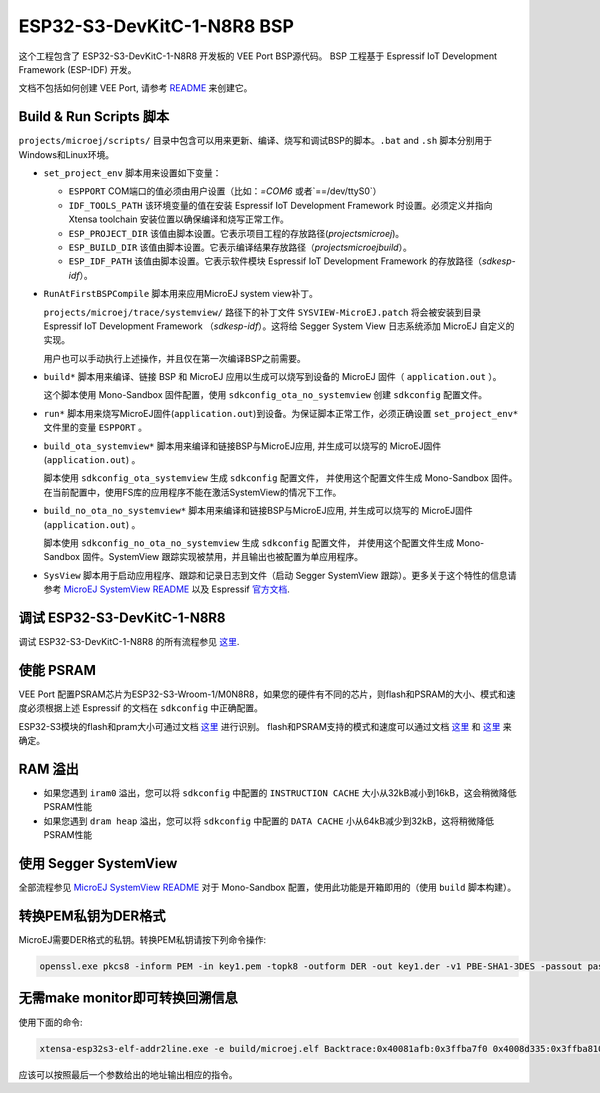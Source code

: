 .. 
    Copyright 2022 MicroEJ Corp. All rights reserved.
    Use of this source code is governed by a BSD-style license that can be found with this software.

.. |BOARD_NAME| replace:: ESP32-S3-DevKitC-1-N8R8
.. |VEEPORT| replace:: VEE Port
.. |RTOS| replace:: FreeRTOS RTOS
.. |MANUFACTURER| replace:: Espressif
.. |BSP_FULL_NAME| replace:: Espressif IoT Development Framework 
.. |BSP_SHORT_NAME| replace:: ESP-IDF

.. _README: ./../../../../../README.rst
.. _MicroEJ SystemView README: ./../../trace/systemview/README.rst

================
|BOARD_NAME| BSP
================

这个工程包含了 |BOARD_NAME| 开发板的 |VEEPORT| BSP源代码。
BSP 工程基于 |BSP_FULL_NAME| (|BSP_SHORT_NAME|) 开发。

文档不包括如何创建 |VEEPORT|, 请参考 `README`_ 来创建它。

Build & Run Scripts 脚本
------------------------

``projects/microej/scripts/`` 目录中包含可以用来更新、编译、烧写和调试BSP的脚本。``.bat`` and ``.sh``
脚本分别用于Windows和Linux环境。

- ``set_project_env`` 脚本用来设置如下变量：

  - ``ESPPORT`` COM端口的值必须由用户设置（比如：`=COM6` 或者`==/dev/ttyS0`）
  - ``IDF_TOOLS_PATH`` 该环境变量的值在安装 |BSP_FULL_NAME| 时设置。必须定义并指向 Xtensa toolchain 安装位置以确保编译和烧写正常工作。
  - ``ESP_PROJECT_DIR`` 该值由脚本设置。它表示项目工程的存放路径(`\projects\microej`)。
  - ``ESP_BUILD_DIR`` 该值由脚本设置。它表示编译结果存放路径（`\projects\microej\build`）。
  - ``ESP_IDF_PATH`` 该值由脚本设置。它表示软件模块 |BSP_FULL_NAME| 的存放路径（`\sdk\esp-idf`）。

- ``RunAtFirstBSPCompile`` 脚本用来应用MicroEJ system view补丁。

  ``projects/microej/trace/systemview/`` 路径下的补丁文件 ``SYSVIEW-MicroEJ.patch`` 将会被安装到目录 |BSP_FULL_NAME| （`\sdk\esp-idf`）。这将给 Segger System View 日志系统添加 MicroEJ 自定义的实现。

  用户也可以手动执行上述操作，并且仅在第一次编译BSP之前需要。

- ``build*`` 脚本用来编译、链接 BSP 和 MicroEJ 应用以生成可以烧写到设备的 MicroEJ 固件（ ``application.out`` ）。

  这个脚本使用 Mono-Sandbox 固件配置，使用 ``sdkconfig_ota_no_systemview`` 创建 ``sdkconfig`` 配置文件。

- ``run*`` 脚本用来烧写MicroEJ固件(``application.out``)到设备。为保证脚本正常工作，必须正确设置
  ``set_project_env*`` 文件里的变量 ``ESPPORT`` 。

- ``build_ota_systemview*`` 脚本用来编译和链接BSP与MicroEJ应用, 并生成可以烧写的
  MicroEJ固件(``application.out``) 。

  脚本使用 ``sdkconfig_ota_systemview`` 生成 ``sdkconfig`` 配置文件，
  并使用这个配置文件生成 Mono-Sandbox 固件。在当前配置中，使用FS库的应用程序不能在激活SystemView的情况下工作。

- ``build_no_ota_no_systemview*`` 脚本用来编译和链接BSP与MicroEJ应用, 并生成可以烧写的
  MicroEJ固件(``application.out``) 。

  脚本使用 ``sdkconfig_no_ota_no_systemview`` 生成 ``sdkconfig`` 配置文件，
  并使用这个配置文件生成 Mono-Sandbox 固件。SystemView 跟踪实现被禁用，并且输出也被配置为单应用程序。

- ``SysView`` 脚本用于启动应用程序、跟踪和记录日志到文件（启动 Segger SystemView 跟踪）。更多关于这个特性的信息请参考 `MicroEJ SystemView README`_ 以及 |MANUFACTURER| `官方文档 <https://docs.espressif.com/projects/esp-idf/en/v5.0/esp32s3/api-guides/app_trace.html#system-behavior-analysis-with-segger-systemview>`_.

调试 |BOARD_NAME|
---------------------------

调试 |BOARD_NAME| 的所有流程参见  `这里 <https://docs.espressif.com/projects/esp-idf/en/v5.0/esp32s3/api-guides/jtag-debugging/using-debugger.html>`_.

使能 PSRAM
------------

|VEEPORT| 配置PSRAM芯片为ESP32-S3-Wroom-1/M0N8R8，如果您的硬件有不同的芯片，则flash和PSRAM的大小、模式和速度必须根据上述 |MANUFACTURER| 的文档在 ``sdkconfig`` 中正确配置。

ESP32-S3模块的flash和pram大小可通过文档 `这里 <https://www.espressif.com/sites/default/files/documentation/espressif_module_packaging_information_en.pdf>`_ 进行识别。
flash和PSRAM支持的模式和速度可以通过文档 `这里 <https://www.espressif.com/sites/default/files/documentation/esp32-s3-wroom-1_wroom-1u_datasheet_en.pdf>`_
和 `这里 <https://docs.espressif.com/projects/esp-idf/en/v5.0/esp32s3/api-guides/flash_psram_config.html?highlight=psram>`_ 来确定。

RAM 溢出
------------

- 如果您遇到 ``iram0`` 溢出，您可以将 ``sdkconfig`` 中配置的 ``INSTRUCTION CACHE`` 大小从32kB减小到16kB，这会稍微降低PSRAM性能
- 如果您遇到 ``dram heap`` 溢出，您可以将 ``sdkconfig`` 中配置的 ``DATA CACHE`` 小从64kB减少到32kB，这将稍微降低PSRAM性能

使用 Segger SystemView
-----------------------

全部流程参见 `MicroEJ SystemView README`_
对于 Mono-Sandbox 配置，使用此功能是开箱即用的（使用 ``build`` 脚本构建）。

转换PEM私钥为DER格式
--------------------------------

MicroEJ需要DER格式的私钥。转换PEM私钥请按下列命令操作:

.. code-block:: console

	openssl.exe pkcs8 -inform PEM -in key1.pem -topk8 -outform DER -out key1.der -v1 PBE-SHA1-3DES -passout pass:<my_password>

无需make monitor即可转换回溯信息
----------------------------------------

使用下面的命令:

.. code-block:: console

	xtensa-esp32s3-elf-addr2line.exe -e build/microej.elf Backtrace:0x40081afb:0x3ffba7f0 0x4008d335:0x3ffba810 0x40092cae:0x3ffba830 0x4008bb0f:0x3ffba8a0

应该可以按照最后一个参数给出的地址输出相应的指令。


